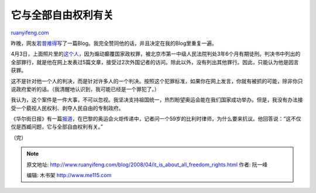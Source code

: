 .. _200804_it_is_about_all_freedom_rights:

它与全部自由权利有关
=======================================

`ruanyifeng.com <http://www.ruanyifeng.com/blog/2008/04/it_is_about_all_freedom_rights.html>`__

昨晚，网友\ `若昔难得 <http://likeyesterday.spaces.live.com/Blog/cns!A80F5D17DD9D10BF!5736.entry>`__\ 写了一篇Blog。我完全赞同他的话，并且决定在我的Blog里重复一遍。

4月3日，上面照片里的\ `这个人 <http://chinese.wsj.com/gb/20080404/bch110900.asp?source=mostpopular1>`__\ ，因为煽动癫覆国家政权罪，被北京市第一中级人民法院判处3年6个月有期徒刑。判决书中列出的全部罪行，就是他在网上发表过5篇文章，接受过2次外国记者的访问。除此以外，没有列出其他罪行。因此，只能认为他是因言获罪。

这不是针对他一个人的判决，而是针对许多人的一个判决。按照这个犯罪标准，如果你在网上发言，你就有被抓的可能，除非你只说政府爱听的话。（我清醒地认识到，我可能已经是一个罪犯了。）

我认为，这个案件是一件大事，不可以忽视。我坚决支持祖国统一，热烈盼望奥运会能在我们国家成功举办。但是，我没有办法接受一个藐视人民权利、剥夺人民自由的专制政府。

《华尔街日报》有一篇\ `报道 <http://chinese.wsj.com/gb/20080408/bch133833.asp?source=mostpopular1>`__\ ，在巴黎的奥运会火炬传递中，记者问一个59岁的比利时律师，为什么要来抗议。他回答说：”这不仅仅是西臧问题，它与全部自由权利有关。”

（完）

.. note::
    原文地址: http://www.ruanyifeng.com/blog/2008/04/it_is_about_all_freedom_rights.html 
    作者: 阮一峰 

    编辑: 木书架 http://www.me115.com